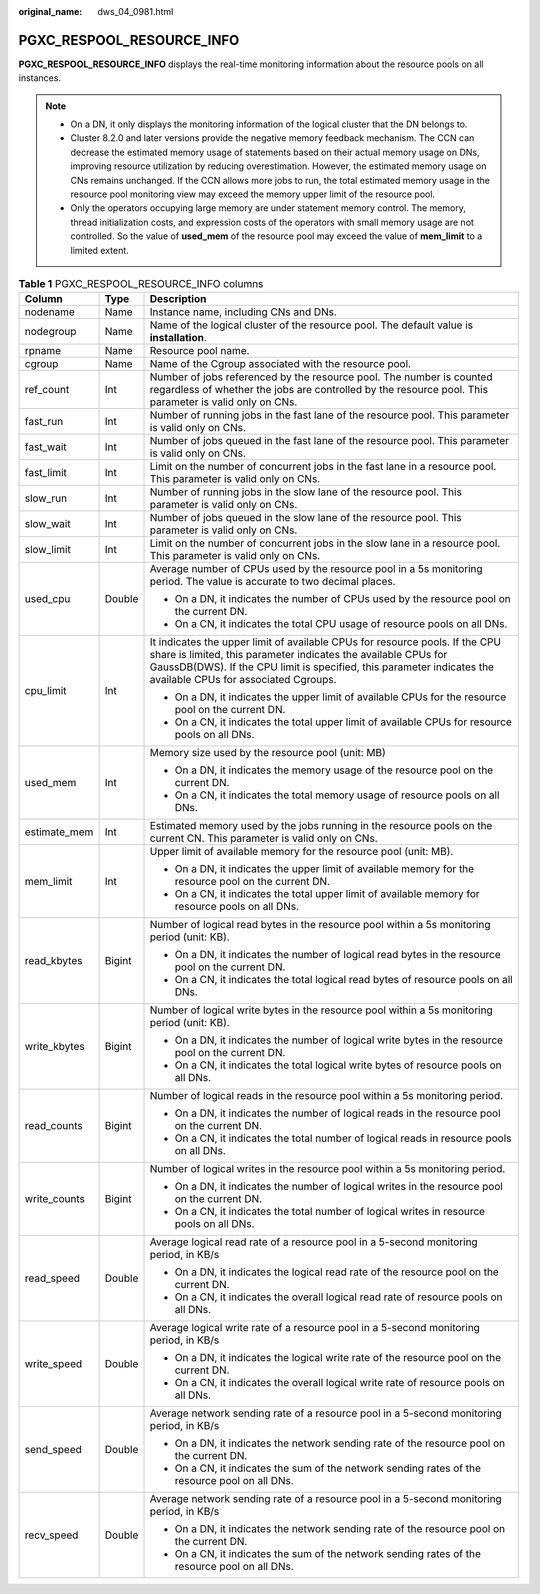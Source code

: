 :original_name: dws_04_0981.html

.. _dws_04_0981:

PGXC_RESPOOL_RESOURCE_INFO
==========================

**PGXC_RESPOOL_RESOURCE_INFO** displays the real-time monitoring information about the resource pools on all instances.

.. note::

   -  On a DN, it only displays the monitoring information of the logical cluster that the DN belongs to.

   -  Cluster 8.2.0 and later versions provide the negative memory feedback mechanism. The CCN can decrease the estimated memory usage of statements based on their actual memory usage on DNs, improving resource utilization by reducing overestimation. However, the estimated memory usage on CNs remains unchanged. If the CCN allows more jobs to run, the total estimated memory usage in the resource pool monitoring view may exceed the memory upper limit of the resource pool.

   -  Only the operators occupying large memory are under statement memory control. The memory, thread initialization costs, and expression costs of the operators with small memory usage are not controlled. So the value of **used_mem** of the resource pool may exceed the value of **mem_limit** to a limited extent.

.. table:: **Table 1** PGXC_RESPOOL_RESOURCE_INFO columns

   +-----------------------+-----------------------+------------------------------------------------------------------------------------------------------------------------------------------------------------------------------------------------------------------------------------------------------------------+
   | Column                | Type                  | Description                                                                                                                                                                                                                                                      |
   +=======================+=======================+==================================================================================================================================================================================================================================================================+
   | nodename              | Name                  | Instance name, including CNs and DNs.                                                                                                                                                                                                                            |
   +-----------------------+-----------------------+------------------------------------------------------------------------------------------------------------------------------------------------------------------------------------------------------------------------------------------------------------------+
   | nodegroup             | Name                  | Name of the logical cluster of the resource pool. The default value is **installation**.                                                                                                                                                                         |
   +-----------------------+-----------------------+------------------------------------------------------------------------------------------------------------------------------------------------------------------------------------------------------------------------------------------------------------------+
   | rpname                | Name                  | Resource pool name.                                                                                                                                                                                                                                              |
   +-----------------------+-----------------------+------------------------------------------------------------------------------------------------------------------------------------------------------------------------------------------------------------------------------------------------------------------+
   | cgroup                | Name                  | Name of the Cgroup associated with the resource pool.                                                                                                                                                                                                            |
   +-----------------------+-----------------------+------------------------------------------------------------------------------------------------------------------------------------------------------------------------------------------------------------------------------------------------------------------+
   | ref_count             | Int                   | Number of jobs referenced by the resource pool. The number is counted regardless of whether the jobs are controlled by the resource pool. This parameter is valid only on CNs.                                                                                   |
   +-----------------------+-----------------------+------------------------------------------------------------------------------------------------------------------------------------------------------------------------------------------------------------------------------------------------------------------+
   | fast_run              | Int                   | Number of running jobs in the fast lane of the resource pool. This parameter is valid only on CNs.                                                                                                                                                               |
   +-----------------------+-----------------------+------------------------------------------------------------------------------------------------------------------------------------------------------------------------------------------------------------------------------------------------------------------+
   | fast_wait             | Int                   | Number of jobs queued in the fast lane of the resource pool. This parameter is valid only on CNs.                                                                                                                                                                |
   +-----------------------+-----------------------+------------------------------------------------------------------------------------------------------------------------------------------------------------------------------------------------------------------------------------------------------------------+
   | fast_limit            | Int                   | Limit on the number of concurrent jobs in the fast lane in a resource pool. This parameter is valid only on CNs.                                                                                                                                                 |
   +-----------------------+-----------------------+------------------------------------------------------------------------------------------------------------------------------------------------------------------------------------------------------------------------------------------------------------------+
   | slow_run              | Int                   | Number of running jobs in the slow lane of the resource pool. This parameter is valid only on CNs.                                                                                                                                                               |
   +-----------------------+-----------------------+------------------------------------------------------------------------------------------------------------------------------------------------------------------------------------------------------------------------------------------------------------------+
   | slow_wait             | Int                   | Number of jobs queued in the slow lane of the resource pool. This parameter is valid only on CNs.                                                                                                                                                                |
   +-----------------------+-----------------------+------------------------------------------------------------------------------------------------------------------------------------------------------------------------------------------------------------------------------------------------------------------+
   | slow_limit            | Int                   | Limit on the number of concurrent jobs in the slow lane in a resource pool. This parameter is valid only on CNs.                                                                                                                                                 |
   +-----------------------+-----------------------+------------------------------------------------------------------------------------------------------------------------------------------------------------------------------------------------------------------------------------------------------------------+
   | used_cpu              | Double                | Average number of CPUs used by the resource pool in a 5s monitoring period. The value is accurate to two decimal places.                                                                                                                                         |
   |                       |                       |                                                                                                                                                                                                                                                                  |
   |                       |                       | -  On a DN, it indicates the number of CPUs used by the resource pool on the current DN.                                                                                                                                                                         |
   |                       |                       | -  On a CN, it indicates the total CPU usage of resource pools on all DNs.                                                                                                                                                                                       |
   +-----------------------+-----------------------+------------------------------------------------------------------------------------------------------------------------------------------------------------------------------------------------------------------------------------------------------------------+
   | cpu_limit             | Int                   | It indicates the upper limit of available CPUs for resource pools. If the CPU share is limited, this parameter indicates the available CPUs for GaussDB(DWS). If the CPU limit is specified, this parameter indicates the available CPUs for associated Cgroups. |
   |                       |                       |                                                                                                                                                                                                                                                                  |
   |                       |                       | -  On a DN, it indicates the upper limit of available CPUs for the resource pool on the current DN.                                                                                                                                                              |
   |                       |                       | -  On a CN, it indicates the total upper limit of available CPUs for resource pools on all DNs.                                                                                                                                                                  |
   +-----------------------+-----------------------+------------------------------------------------------------------------------------------------------------------------------------------------------------------------------------------------------------------------------------------------------------------+
   | used_mem              | Int                   | Memory size used by the resource pool (unit: MB)                                                                                                                                                                                                                 |
   |                       |                       |                                                                                                                                                                                                                                                                  |
   |                       |                       | -  On a DN, it indicates the memory usage of the resource pool on the current DN.                                                                                                                                                                                |
   |                       |                       | -  On a CN, it indicates the total memory usage of resource pools on all DNs.                                                                                                                                                                                    |
   +-----------------------+-----------------------+------------------------------------------------------------------------------------------------------------------------------------------------------------------------------------------------------------------------------------------------------------------+
   | estimate_mem          | Int                   | Estimated memory used by the jobs running in the resource pools on the current CN. This parameter is valid only on CNs.                                                                                                                                          |
   +-----------------------+-----------------------+------------------------------------------------------------------------------------------------------------------------------------------------------------------------------------------------------------------------------------------------------------------+
   | mem_limit             | Int                   | Upper limit of available memory for the resource pool (unit: MB).                                                                                                                                                                                                |
   |                       |                       |                                                                                                                                                                                                                                                                  |
   |                       |                       | -  On a DN, it indicates the upper limit of available memory for the resource pool on the current DN.                                                                                                                                                            |
   |                       |                       | -  On a CN, it indicates the total upper limit of available memory for resource pools on all DNs.                                                                                                                                                                |
   +-----------------------+-----------------------+------------------------------------------------------------------------------------------------------------------------------------------------------------------------------------------------------------------------------------------------------------------+
   | read_kbytes           | Bigint                | Number of logical read bytes in the resource pool within a 5s monitoring period (unit: KB).                                                                                                                                                                      |
   |                       |                       |                                                                                                                                                                                                                                                                  |
   |                       |                       | -  On a DN, it indicates the number of logical read bytes in the resource pool on the current DN.                                                                                                                                                                |
   |                       |                       | -  On a CN, it indicates the total logical read bytes of resource pools on all DNs.                                                                                                                                                                              |
   +-----------------------+-----------------------+------------------------------------------------------------------------------------------------------------------------------------------------------------------------------------------------------------------------------------------------------------------+
   | write_kbytes          | Bigint                | Number of logical write bytes in the resource pool within a 5s monitoring period (unit: KB).                                                                                                                                                                     |
   |                       |                       |                                                                                                                                                                                                                                                                  |
   |                       |                       | -  On a DN, it indicates the number of logical write bytes in the resource pool on the current DN.                                                                                                                                                               |
   |                       |                       | -  On a CN, it indicates the total logical write bytes of resource pools on all DNs.                                                                                                                                                                             |
   +-----------------------+-----------------------+------------------------------------------------------------------------------------------------------------------------------------------------------------------------------------------------------------------------------------------------------------------+
   | read_counts           | Bigint                | Number of logical reads in the resource pool within a 5s monitoring period.                                                                                                                                                                                      |
   |                       |                       |                                                                                                                                                                                                                                                                  |
   |                       |                       | -  On a DN, it indicates the number of logical reads in the resource pool on the current DN.                                                                                                                                                                     |
   |                       |                       | -  On a CN, it indicates the total number of logical reads in resource pools on all DNs.                                                                                                                                                                         |
   +-----------------------+-----------------------+------------------------------------------------------------------------------------------------------------------------------------------------------------------------------------------------------------------------------------------------------------------+
   | write_counts          | Bigint                | Number of logical writes in the resource pool within a 5s monitoring period.                                                                                                                                                                                     |
   |                       |                       |                                                                                                                                                                                                                                                                  |
   |                       |                       | -  On a DN, it indicates the number of logical writes in the resource pool on the current DN.                                                                                                                                                                    |
   |                       |                       | -  On a CN, it indicates the total number of logical writes in resource pools on all DNs.                                                                                                                                                                        |
   +-----------------------+-----------------------+------------------------------------------------------------------------------------------------------------------------------------------------------------------------------------------------------------------------------------------------------------------+
   | read_speed            | Double                | Average logical read rate of a resource pool in a 5-second monitoring period, in KB/s                                                                                                                                                                            |
   |                       |                       |                                                                                                                                                                                                                                                                  |
   |                       |                       | -  On a DN, it indicates the logical read rate of the resource pool on the current DN.                                                                                                                                                                           |
   |                       |                       | -  On a CN, it indicates the overall logical read rate of resource pools on all DNs.                                                                                                                                                                             |
   +-----------------------+-----------------------+------------------------------------------------------------------------------------------------------------------------------------------------------------------------------------------------------------------------------------------------------------------+
   | write_speed           | Double                | Average logical write rate of a resource pool in a 5-second monitoring period, in KB/s                                                                                                                                                                           |
   |                       |                       |                                                                                                                                                                                                                                                                  |
   |                       |                       | -  On a DN, it indicates the logical write rate of the resource pool on the current DN.                                                                                                                                                                          |
   |                       |                       | -  On a CN, it indicates the overall logical write rate of resource pools on all DNs.                                                                                                                                                                            |
   +-----------------------+-----------------------+------------------------------------------------------------------------------------------------------------------------------------------------------------------------------------------------------------------------------------------------------------------+
   | send_speed            | Double                | Average network sending rate of a resource pool in a 5-second monitoring period, in KB/s                                                                                                                                                                         |
   |                       |                       |                                                                                                                                                                                                                                                                  |
   |                       |                       | -  On a DN, it indicates the network sending rate of the resource pool on the current DN.                                                                                                                                                                        |
   |                       |                       | -  On a CN, it indicates the sum of the network sending rates of the resource pool on all DNs.                                                                                                                                                                   |
   +-----------------------+-----------------------+------------------------------------------------------------------------------------------------------------------------------------------------------------------------------------------------------------------------------------------------------------------+
   | recv_speed            | Double                | Average network sending rate of a resource pool in a 5-second monitoring period, in KB/s                                                                                                                                                                         |
   |                       |                       |                                                                                                                                                                                                                                                                  |
   |                       |                       | -  On a DN, it indicates the network sending rate of the resource pool on the current DN.                                                                                                                                                                        |
   |                       |                       | -  On a CN, it indicates the sum of the network sending rates of the resource pool on all DNs.                                                                                                                                                                   |
   +-----------------------+-----------------------+------------------------------------------------------------------------------------------------------------------------------------------------------------------------------------------------------------------------------------------------------------------+
